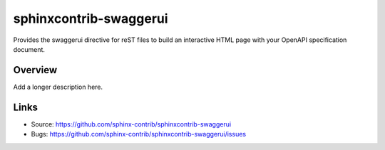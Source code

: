 =======================
sphinxcontrib-swaggerui
=======================

.. image:: https://travis-ci.org/sphinx-contrib/sphinxcontrib-swaggerui.svg?branch=master
    :target: https://travis-ci.org/sphinx-contrib/sphinxcontrib-swaggerui

Provides the swaggerui directive for reST files to build an interactive HTML page with your OpenAPI specification document.

Overview
--------

Add a longer description here.

Links
-----

- Source: https://github.com/sphinx-contrib/sphinxcontrib-swaggerui
- Bugs: https://github.com/sphinx-contrib/sphinxcontrib-swaggerui/issues
